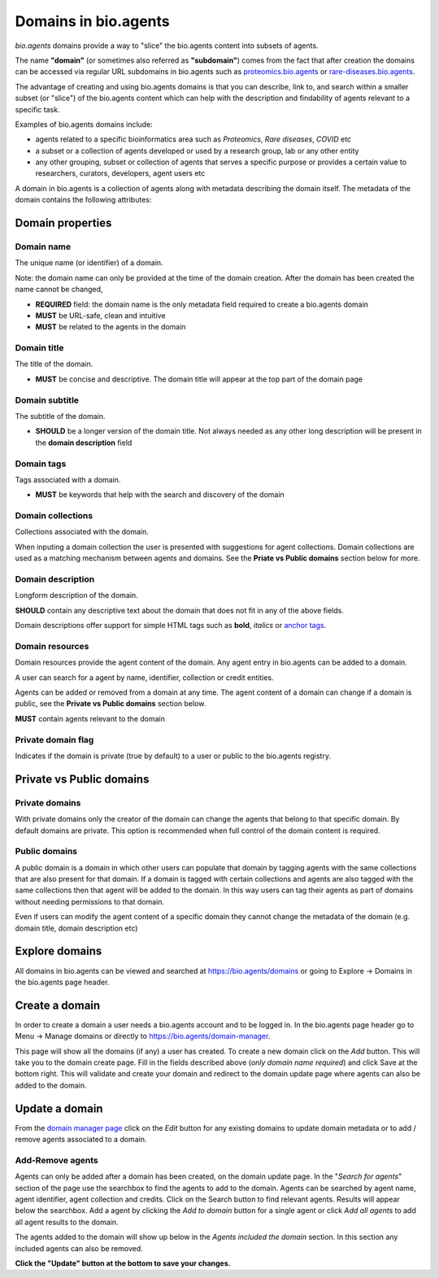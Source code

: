 Domains in bio.agents
====================

*bio.agents* domains provide a way to "slice" the bio.agents content into subsets of agents. 

The name **"domain"** (or sometimes also referred as **"subdomain"**) comes from the fact that after creation the domains can be accessed via regular URL subdomains in bio.agents such as `proteomics.bio.agents <https://protemics.bio.agents>`_ or `rare-diseases.bio.agents <https://rare-diseases.bio.agents>`_.

The advantage of creating and using bio.agents domains is that you can describe, link to, and search within a smaller subset (or "slice") of the bio.agents content which can help with the description and findability of agents relevant to a specific task.

Examples of bio.agents domains include:

- agents related to a specific bioinformatics area such as *Proteomics*, *Rare diseases*, *COVID* etc
- a subset or a collection of agents developed or used by a research group, lab or any other entity
- any other grouping, subset or collection of agents that serves a specific purpose or provides a certain value to researchers, curators, developers, agent users etc


A domain in bio.agents is a collection of agents along with metadata describing the domain itself. The metadata of the domain contains the following attributes:

Domain properties
^^^^^^^^^^^^^^^^^

Domain name
-----------
The unique name (or identifier) of a domain.

Note: the domain name can only be provided at the time of the domain creation. After the domain has been created the name cannot be changed,


- **REQUIRED** field: the domain name is the only metadata field required to create a bio.agents domain
- **MUST** be URL-safe, clean and intuitive
- **MUST** be related to the agents in the domain

Domain title
------------
The title of the domain.

- **MUST** be concise and descriptive. The domain title will appear at the top part of the domain page

Domain subtitle
---------------
The subtitle of the domain. 

- **SHOULD** be a longer version of the domain title. Not always needed as any other long description will be present in the **domain description** field


Domain tags
-----------
Tags associated with a domain.

- **MUST** be keywords that help with the search and discovery of the domain

Domain collections
------------------
Collections associated with the domain. 

When inputing a domain collection the user is presented with suggestions for agent collections. Domain collections are used as a matching mechanism between agents and domains. See the **Priate vs Public domains** section below for more.


Domain description
------------------
Longform description of the domain.

**SHOULD** contain any descriptive text about the domain that does not fit in any of the above fields.

Domain descriptions offer support for simple HTML tags such as **bold**, *italics* or `anchor tags <https://developer.mozilla.org/en-US/docs/Web/HTML/Element/a>`_.


Domain resources
----------------
Domain resources provide the agent content of the domain. Any agent entry in bio.agents can be added to a domain. 

A user can search for a agent by name, identifier, collection or credit entities.

Agents can be added or removed from a domain at any time. 
The agent content of a domain can change if a domain is public, see the **Private vs Public domains** section below.

**MUST** contain agents relevant to the domain


Private domain flag
-------------------
Indicates if the domain is private (true by default) to a user or public to the bio.agents registry.


Private vs Public domains
^^^^^^^^^^^^^^^^^^^^^^^^^

Private domains
---------------
With private domains only the creator of the domain can change the agents that belong to that specific domain.
By default domains are private.
This option is recommended when full control of the domain content is required. 

Public domains
--------------
A public domain is a domain in which other users can populate that domain by tagging agents with the same collections that are also present for that domain. If a domain is tagged with certain collections and agents are also tagged with the same collections then that agent will be added to the domain. In this way users can tag their agents as part of domains without needing permissions to that domain. 

Even if users can modify the agent content of a specific domain they cannot change the metadata of the domain (e.g. domain title, domain description etc)

Explore domains
^^^^^^^^^^^^^^^
All domains in bio.agents can be viewed and searched at `https://bio.agents/domains <https://bio.agents/domains>`_ or going to Explore -> Domains in the bio.agents page header.

Create a domain
^^^^^^^^^^^^^^^
In order to create a domain a user needs a bio.agents account and to be logged in. 
In the bio.agents page header go to Menu -> Manage domains or directly to `https://bio.agents/domain-manager <https://bio.agents/domain-manager>`_. 

This page will show all the domains (if any) a user has created. To create a new domain click on the *Add* button. This will take you to the domain create page. Fill in the fields described above (*only domain name required*) and click Save at the bottom right. This will validate and create your domain and redirect to the domain update page where agents can also be added to the domain.

Update a domain
^^^^^^^^^^^^^^^
From the `domain manager page <https://bio.agents/domain-manager>`_ click on the *Edit* button for any existing domains to update domain metadata or to add / remove agents associated to a domain.

Add-Remove agents
----------------
Agents can only be added after a domain has been created, on the domain update page. 
In the "*Search for agents*" section of the page use the searchbox to find the agents to add to the domain. Agents can be searched by agent name, agent identifier, agent collection and credits. Click on the Search button to find relevant agents. Results will appear below the searchbox. Add a agent by clicking the *Add to domain* button for a single agent or click *Add all agents* to add all agent results to the domain.

The agents added to the domain will show up below in the *Agents included the domain* section. In this section any included agents can also be removed. 

**Click the "Update" button at the bottom to save your changes.**



